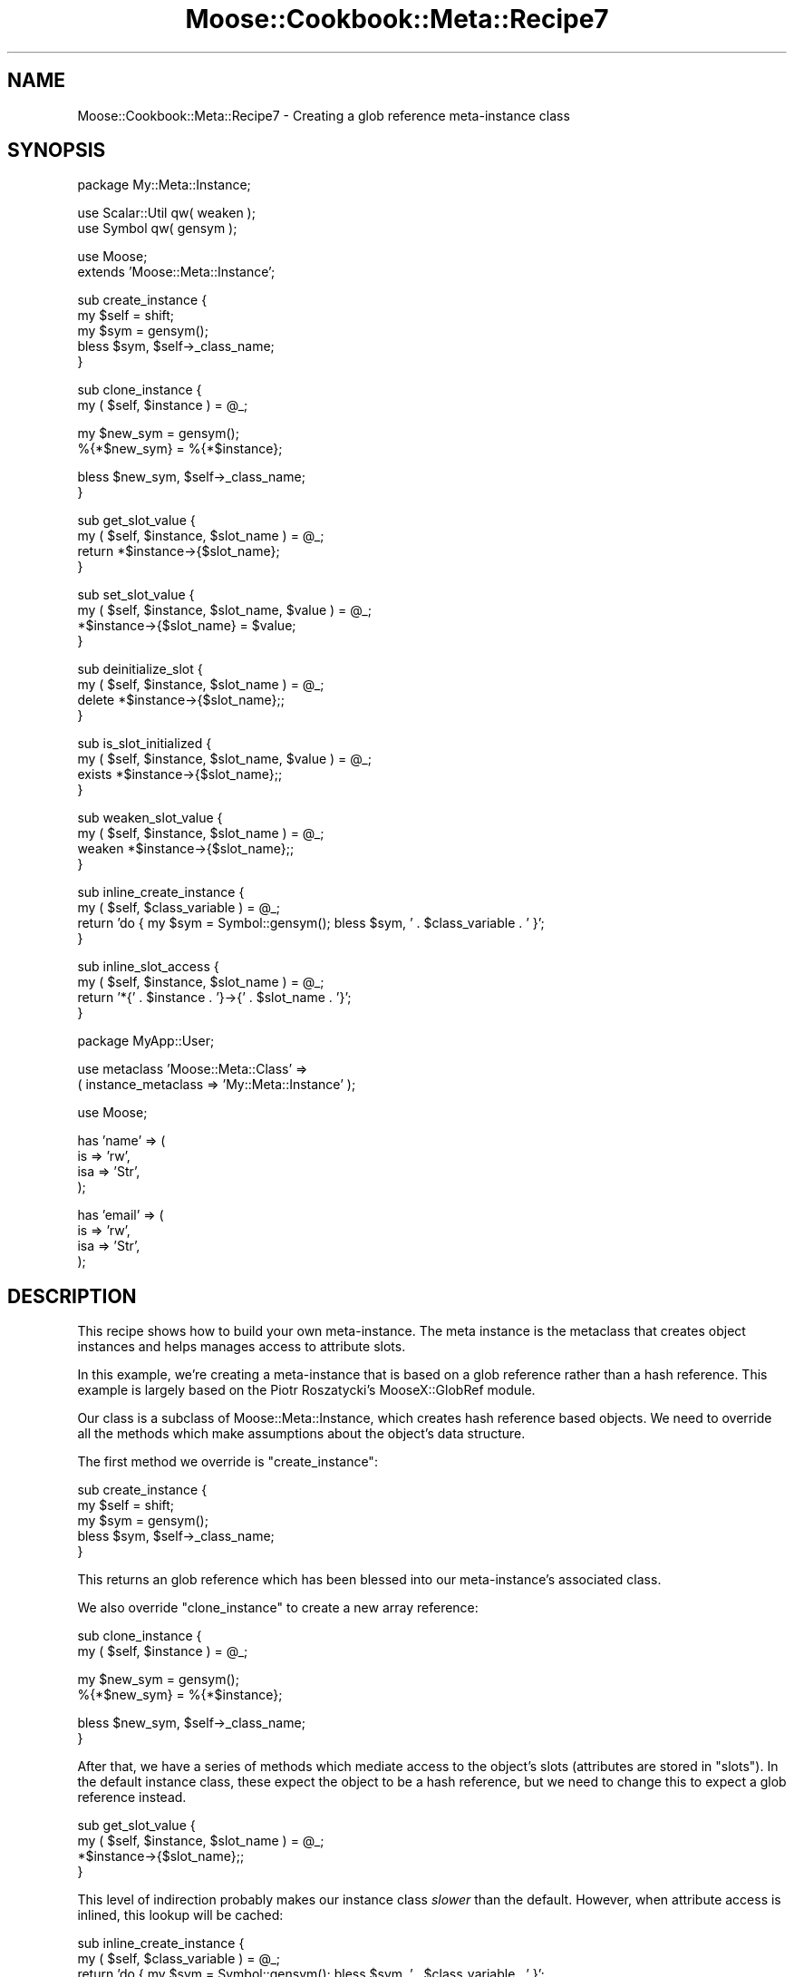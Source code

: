 .\" Automatically generated by Pod::Man v1.37, Pod::Parser v1.14
.\"
.\" Standard preamble:
.\" ========================================================================
.de Sh \" Subsection heading
.br
.if t .Sp
.ne 5
.PP
\fB\\$1\fR
.PP
..
.de Sp \" Vertical space (when we can't use .PP)
.if t .sp .5v
.if n .sp
..
.de Vb \" Begin verbatim text
.ft CW
.nf
.ne \\$1
..
.de Ve \" End verbatim text
.ft R
.fi
..
.\" Set up some character translations and predefined strings.  \*(-- will
.\" give an unbreakable dash, \*(PI will give pi, \*(L" will give a left
.\" double quote, and \*(R" will give a right double quote.  | will give a
.\" real vertical bar.  \*(C+ will give a nicer C++.  Capital omega is used to
.\" do unbreakable dashes and therefore won't be available.  \*(C` and \*(C'
.\" expand to `' in nroff, nothing in troff, for use with C<>.
.tr \(*W-|\(bv\*(Tr
.ds C+ C\v'-.1v'\h'-1p'\s-2+\h'-1p'+\s0\v'.1v'\h'-1p'
.ie n \{\
.    ds -- \(*W-
.    ds PI pi
.    if (\n(.H=4u)&(1m=24u) .ds -- \(*W\h'-12u'\(*W\h'-12u'-\" diablo 10 pitch
.    if (\n(.H=4u)&(1m=20u) .ds -- \(*W\h'-12u'\(*W\h'-8u'-\"  diablo 12 pitch
.    ds L" ""
.    ds R" ""
.    ds C` ""
.    ds C' ""
'br\}
.el\{\
.    ds -- \|\(em\|
.    ds PI \(*p
.    ds L" ``
.    ds R" ''
'br\}
.\"
.\" If the F register is turned on, we'll generate index entries on stderr for
.\" titles (.TH), headers (.SH), subsections (.Sh), items (.Ip), and index
.\" entries marked with X<> in POD.  Of course, you'll have to process the
.\" output yourself in some meaningful fashion.
.if \nF \{\
.    de IX
.    tm Index:\\$1\t\\n%\t"\\$2"
..
.    nr % 0
.    rr F
.\}
.\"
.\" For nroff, turn off justification.  Always turn off hyphenation; it makes
.\" way too many mistakes in technical documents.
.hy 0
.if n .na
.\"
.\" Accent mark definitions (@(#)ms.acc 1.5 88/02/08 SMI; from UCB 4.2).
.\" Fear.  Run.  Save yourself.  No user-serviceable parts.
.    \" fudge factors for nroff and troff
.if n \{\
.    ds #H 0
.    ds #V .8m
.    ds #F .3m
.    ds #[ \f1
.    ds #] \fP
.\}
.if t \{\
.    ds #H ((1u-(\\\\n(.fu%2u))*.13m)
.    ds #V .6m
.    ds #F 0
.    ds #[ \&
.    ds #] \&
.\}
.    \" simple accents for nroff and troff
.if n \{\
.    ds ' \&
.    ds ` \&
.    ds ^ \&
.    ds , \&
.    ds ~ ~
.    ds /
.\}
.if t \{\
.    ds ' \\k:\h'-(\\n(.wu*8/10-\*(#H)'\'\h"|\\n:u"
.    ds ` \\k:\h'-(\\n(.wu*8/10-\*(#H)'\`\h'|\\n:u'
.    ds ^ \\k:\h'-(\\n(.wu*10/11-\*(#H)'^\h'|\\n:u'
.    ds , \\k:\h'-(\\n(.wu*8/10)',\h'|\\n:u'
.    ds ~ \\k:\h'-(\\n(.wu-\*(#H-.1m)'~\h'|\\n:u'
.    ds / \\k:\h'-(\\n(.wu*8/10-\*(#H)'\z\(sl\h'|\\n:u'
.\}
.    \" troff and (daisy-wheel) nroff accents
.ds : \\k:\h'-(\\n(.wu*8/10-\*(#H+.1m+\*(#F)'\v'-\*(#V'\z.\h'.2m+\*(#F'.\h'|\\n:u'\v'\*(#V'
.ds 8 \h'\*(#H'\(*b\h'-\*(#H'
.ds o \\k:\h'-(\\n(.wu+\w'\(de'u-\*(#H)/2u'\v'-.3n'\*(#[\z\(de\v'.3n'\h'|\\n:u'\*(#]
.ds d- \h'\*(#H'\(pd\h'-\w'~'u'\v'-.25m'\f2\(hy\fP\v'.25m'\h'-\*(#H'
.ds D- D\\k:\h'-\w'D'u'\v'-.11m'\z\(hy\v'.11m'\h'|\\n:u'
.ds th \*(#[\v'.3m'\s+1I\s-1\v'-.3m'\h'-(\w'I'u*2/3)'\s-1o\s+1\*(#]
.ds Th \*(#[\s+2I\s-2\h'-\w'I'u*3/5'\v'-.3m'o\v'.3m'\*(#]
.ds ae a\h'-(\w'a'u*4/10)'e
.ds Ae A\h'-(\w'A'u*4/10)'E
.    \" corrections for vroff
.if v .ds ~ \\k:\h'-(\\n(.wu*9/10-\*(#H)'\s-2\u~\d\s+2\h'|\\n:u'
.if v .ds ^ \\k:\h'-(\\n(.wu*10/11-\*(#H)'\v'-.4m'^\v'.4m'\h'|\\n:u'
.    \" for low resolution devices (crt and lpr)
.if \n(.H>23 .if \n(.V>19 \
\{\
.    ds : e
.    ds 8 ss
.    ds o a
.    ds d- d\h'-1'\(ga
.    ds D- D\h'-1'\(hy
.    ds th \o'bp'
.    ds Th \o'LP'
.    ds ae ae
.    ds Ae AE
.\}
.rm #[ #] #H #V #F C
.\" ========================================================================
.\"
.IX Title "Moose::Cookbook::Meta::Recipe7 3"
.TH Moose::Cookbook::Meta::Recipe7 3 "2010-10-27" "perl v5.8.4" "User Contributed Perl Documentation"
.SH "NAME"
Moose::Cookbook::Meta::Recipe7 \- Creating a glob reference meta\-instance class
.SH "SYNOPSIS"
.IX Header "SYNOPSIS"
.Vb 1
\&  package My::Meta::Instance;
.Ve
.PP
.Vb 2
\&  use Scalar::Util qw( weaken );
\&  use Symbol qw( gensym );
.Ve
.PP
.Vb 2
\&  use Moose;
\&  extends 'Moose::Meta::Instance';
.Ve
.PP
.Vb 5
\&  sub create_instance {
\&      my $self = shift;
\&      my $sym = gensym();
\&      bless $sym, $self->_class_name;
\&  }
.Ve
.PP
.Vb 2
\&  sub clone_instance {
\&      my ( $self, $instance ) = @_;
.Ve
.PP
.Vb 2
\&      my $new_sym = gensym();
\&      %{*$new_sym} = %{*$instance};
.Ve
.PP
.Vb 2
\&      bless $new_sym, $self->_class_name;
\&  }
.Ve
.PP
.Vb 4
\&  sub get_slot_value {
\&      my ( $self, $instance, $slot_name ) = @_;
\&      return *$instance->{$slot_name};
\&  }
.Ve
.PP
.Vb 4
\&  sub set_slot_value {
\&      my ( $self, $instance, $slot_name, $value ) = @_;
\&      *$instance->{$slot_name} = $value;
\&  }
.Ve
.PP
.Vb 4
\&  sub deinitialize_slot {
\&      my ( $self, $instance, $slot_name ) = @_;
\&      delete *$instance->{$slot_name};;
\&  }
.Ve
.PP
.Vb 4
\&  sub is_slot_initialized {
\&      my ( $self, $instance, $slot_name, $value ) = @_;
\&      exists *$instance->{$slot_name};;
\&  }
.Ve
.PP
.Vb 4
\&  sub weaken_slot_value {
\&      my ( $self, $instance, $slot_name ) = @_;
\&      weaken *$instance->{$slot_name};;
\&  }
.Ve
.PP
.Vb 4
\&  sub inline_create_instance {
\&      my ( $self, $class_variable ) = @_;
\&      return 'do { my $sym = Symbol::gensym(); bless $sym, ' . $class_variable . ' }';
\&  }
.Ve
.PP
.Vb 4
\&  sub inline_slot_access {
\&      my ( $self, $instance, $slot_name ) = @_;
\&      return '*{' . $instance . '}->{' . $slot_name . '}';
\&  }
.Ve
.PP
.Vb 1
\&  package MyApp::User;
.Ve
.PP
.Vb 2
\&  use metaclass 'Moose::Meta::Class' =>
\&      ( instance_metaclass => 'My::Meta::Instance' );
.Ve
.PP
.Vb 1
\&  use Moose;
.Ve
.PP
.Vb 4
\&  has 'name' => (
\&      is  => 'rw',
\&      isa => 'Str',
\&  );
.Ve
.PP
.Vb 4
\&  has 'email' => (
\&      is  => 'rw',
\&      isa => 'Str',
\&  );
.Ve
.SH "DESCRIPTION"
.IX Header "DESCRIPTION"
This recipe shows how to build your own meta\-instance. The meta
instance is the metaclass that creates object instances and helps
manages access to attribute slots.
.PP
In this example, we're creating a meta-instance that is based on a
glob reference rather than a hash reference. This example is largely
based on the Piotr Roszatycki's MooseX::GlobRef module.
.PP
Our class is a subclass of Moose::Meta::Instance, which creates
hash reference based objects. We need to override all the methods
which make assumptions about the object's data structure.
.PP
The first method we override is \f(CW\*(C`create_instance\*(C'\fR:
.PP
.Vb 5
\&  sub create_instance {
\&      my $self = shift;
\&      my $sym = gensym();
\&      bless $sym, $self->_class_name;
\&  }
.Ve
.PP
This returns an glob reference which has been blessed into our
meta\-instance's associated class.
.PP
We also override \f(CW\*(C`clone_instance\*(C'\fR to create a new array reference:
.PP
.Vb 2
\&  sub clone_instance {
\&      my ( $self, $instance ) = @_;
.Ve
.PP
.Vb 2
\&      my $new_sym = gensym();
\&      %{*$new_sym} = %{*$instance};
.Ve
.PP
.Vb 2
\&      bless $new_sym, $self->_class_name;
\&  }
.Ve
.PP
After that, we have a series of methods which mediate access to the
object's slots (attributes are stored in \*(L"slots\*(R"). In the default
instance class, these expect the object to be a hash reference, but we
need to change this to expect a glob reference instead.
.PP
.Vb 4
\&  sub get_slot_value {
\&      my ( $self, $instance, $slot_name ) = @_;
\&      *$instance->{$slot_name};;
\&  }
.Ve
.PP
This level of indirection probably makes our instance class \fIslower\fR
than the default. However, when attribute access is inlined, this
lookup will be cached:
.PP
.Vb 4
\&  sub inline_create_instance {
\&      my ( $self, $class_variable ) = @_;
\&      return 'do { my $sym = Symbol::gensym(); bless $sym, ' . $class_variable . ' }';
\&  }
.Ve
.PP
The code snippet that the \f(CW\*(C`inline_slot_access\*(C'\fR method returns will
get \f(CW\*(C`eval\*(C'\fR'd once per attribute.
.PP
Finally, we use this meta-instance in our \f(CW\*(C`MyApp::User\*(C'\fR class:
.PP
.Vb 2
\&  use metaclass 'Moose::Meta::Class' =>
\&      ( instance_metaclass => 'My::Meta::Instance' );
.Ve
.PP
We actually don't recommend the use of metaclass in most
cases. However, the other ways of using alternate metaclasses are more
complex, and would complicate our example code unnecessarily.
.SH "CONCLUSION"
.IX Header "CONCLUSION"
This recipe shows how to create your own meta-instance class. It's
unlikely that you'll need to do this yourself, but it's interesting to
take a peek at how Moose works under the hood.
.SH "SEE ALSO"
.IX Header "SEE ALSO"
There are a few meta-instance class extensions on \s-1CPAN:\s0
.IP "* MooseX::Singleton" 4
.IX Item "MooseX::Singleton"
This module extends the instance class in order to ensure that the
object is a singleton. The instance it uses is still a blessed hash
reference.
.IP "* MooseX::GlobRef" 4
.IX Item "MooseX::GlobRef"
This module makes the instance a blessed glob reference. This lets you
use a handle as an object instance.
.SH "AUTHOR"
.IX Header "AUTHOR"
Dave Rolsky <autarch@urth.org>
.SH "COPYRIGHT AND LICENSE"
.IX Header "COPYRIGHT AND LICENSE"
Copyright 2006\-2010 by Infinity Interactive, Inc.
.PP
<http://www.iinteractive.com>
.PP
This library is free software; you can redistribute it and/or modify
it under the same terms as Perl itself.
